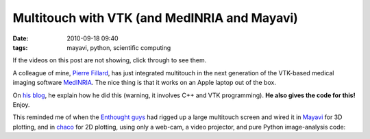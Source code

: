 Multitouch with VTK (and MedINRIA and Mayavi)
#############################################

:date: 2010-09-18 09:40
:tags: mayavi, python, scientific computing

If the videos on this post are not showing, click through to see
them.

A colleague of mine, `Pierre Fillard`_, has just integrated multitouch
in the next generation of the VTK-based medical imaging software
`MedINRIA`_. The nice thing is that it works on an Apple laptop out of
the box.

.. raw:: html

   <p>
   <object width="640" height="385">
   <embed src="http://www.youtube.com/v/UyO4KRnYreU?fs=1&amp;hl=en_US" type="application/x-shockwave-flash" allowscriptaccess="always" allowfullscreen="true" width="640" height="385">
   </embed>
   </object>
   </p>

On `his blog`_, he explain how he did this (warning, it involves C++ and
VTK programming). **He also gives the code for this!** Enjoy.

This reminded me of when the `Enthought guys`_ had rigged up a large
multitouch screen and wired it in `Mayavi`_ for 3D plotting, and in
`chaco`_ for 2D plotting, using only a web-cam, a video projector, and
pure Python image-analysis code:

.. raw:: html

   <p>
   <object width="480" height="385">
   <embed src="http://www.youtube.com/v/bEf3nGjOgpU?fs=1&amp;hl=en_US" type="application/x-shockwave-flash" allowscriptaccess="always" allowfullscreen="true" width="480" height="385">
   </embed>
   </object>
   </p>

.. _Pierre Fillard: http://sites.google.com/site/pierrefillard/
.. _MedINRIA: http://www-sop.inria.fr/asclepios/software/MedINRIA/
.. _his blog: https://sites.google.com/site/pierrefillard/coding-blog/multi-touchgesturesinvtk
.. _Enthought guys: http://www.enthought.com/
.. _Mayavi: http://code.enthought.com/projects/mayavi/
.. _chaco: http://code.enthought.com/projects/chaco/

